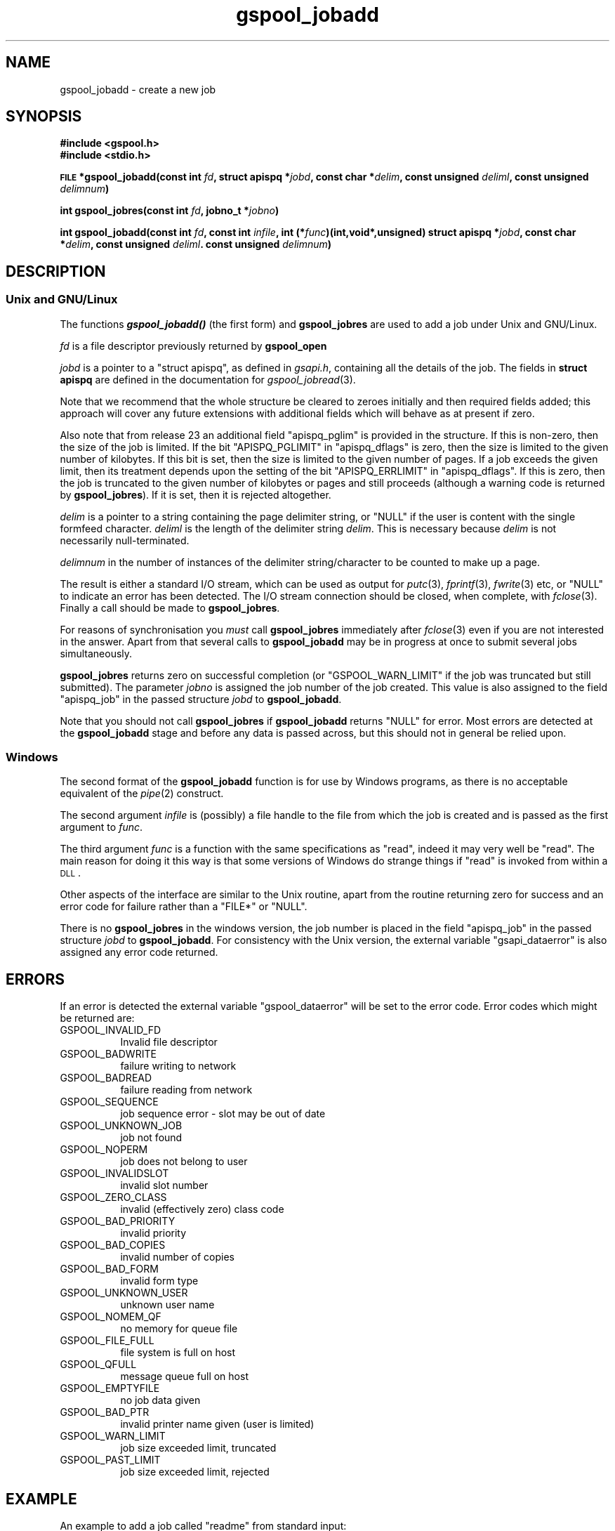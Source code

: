 .\" Automatically generated by Pod::Man 2.1801 (Pod::Simple 3.07)
.\"
.\" Standard preamble:
.\" ========================================================================
.de Sp \" Vertical space (when we can't use .PP)
.if t .sp .5v
.if n .sp
..
.de Vb \" Begin verbatim text
.ft CW
.nf
.ne \\$1
..
.de Ve \" End verbatim text
.ft R
.fi
..
.\" Set up some character translations and predefined strings.  \*(-- will
.\" give an unbreakable dash, \*(PI will give pi, \*(L" will give a left
.\" double quote, and \*(R" will give a right double quote.  \*(C+ will
.\" give a nicer C++.  Capital omega is used to do unbreakable dashes and
.\" therefore won't be available.  \*(C` and \*(C' expand to `' in nroff,
.\" nothing in troff, for use with C<>.
.tr \(*W-
.ds C+ C\v'-.1v'\h'-1p'\s-2+\h'-1p'+\s0\v'.1v'\h'-1p'
.ie n \{\
.    ds -- \(*W-
.    ds PI pi
.    if (\n(.H=4u)&(1m=24u) .ds -- \(*W\h'-12u'\(*W\h'-12u'-\" diablo 10 pitch
.    if (\n(.H=4u)&(1m=20u) .ds -- \(*W\h'-12u'\(*W\h'-8u'-\"  diablo 12 pitch
.    ds L" ""
.    ds R" ""
.    ds C` ""
.    ds C' ""
'br\}
.el\{\
.    ds -- \|\(em\|
.    ds PI \(*p
.    ds L" ``
.    ds R" ''
'br\}
.\"
.\" Escape single quotes in literal strings from groff's Unicode transform.
.ie \n(.g .ds Aq \(aq
.el       .ds Aq '
.\"
.\" If the F register is turned on, we'll generate index entries on stderr for
.\" titles (.TH), headers (.SH), subsections (.SS), items (.Ip), and index
.\" entries marked with X<> in POD.  Of course, you'll have to process the
.\" output yourself in some meaningful fashion.
.ie \nF \{\
.    de IX
.    tm Index:\\$1\t\\n%\t"\\$2"
..
.    nr % 0
.    rr F
.\}
.el \{\
.    de IX
..
.\}
.\"
.\" Accent mark definitions (@(#)ms.acc 1.5 88/02/08 SMI; from UCB 4.2).
.\" Fear.  Run.  Save yourself.  No user-serviceable parts.
.    \" fudge factors for nroff and troff
.if n \{\
.    ds #H 0
.    ds #V .8m
.    ds #F .3m
.    ds #[ \f1
.    ds #] \fP
.\}
.if t \{\
.    ds #H ((1u-(\\\\n(.fu%2u))*.13m)
.    ds #V .6m
.    ds #F 0
.    ds #[ \&
.    ds #] \&
.\}
.    \" simple accents for nroff and troff
.if n \{\
.    ds ' \&
.    ds ` \&
.    ds ^ \&
.    ds , \&
.    ds ~ ~
.    ds /
.\}
.if t \{\
.    ds ' \\k:\h'-(\\n(.wu*8/10-\*(#H)'\'\h"|\\n:u"
.    ds ` \\k:\h'-(\\n(.wu*8/10-\*(#H)'\`\h'|\\n:u'
.    ds ^ \\k:\h'-(\\n(.wu*10/11-\*(#H)'^\h'|\\n:u'
.    ds , \\k:\h'-(\\n(.wu*8/10)',\h'|\\n:u'
.    ds ~ \\k:\h'-(\\n(.wu-\*(#H-.1m)'~\h'|\\n:u'
.    ds / \\k:\h'-(\\n(.wu*8/10-\*(#H)'\z\(sl\h'|\\n:u'
.\}
.    \" troff and (daisy-wheel) nroff accents
.ds : \\k:\h'-(\\n(.wu*8/10-\*(#H+.1m+\*(#F)'\v'-\*(#V'\z.\h'.2m+\*(#F'.\h'|\\n:u'\v'\*(#V'
.ds 8 \h'\*(#H'\(*b\h'-\*(#H'
.ds o \\k:\h'-(\\n(.wu+\w'\(de'u-\*(#H)/2u'\v'-.3n'\*(#[\z\(de\v'.3n'\h'|\\n:u'\*(#]
.ds d- \h'\*(#H'\(pd\h'-\w'~'u'\v'-.25m'\f2\(hy\fP\v'.25m'\h'-\*(#H'
.ds D- D\\k:\h'-\w'D'u'\v'-.11m'\z\(hy\v'.11m'\h'|\\n:u'
.ds th \*(#[\v'.3m'\s+1I\s-1\v'-.3m'\h'-(\w'I'u*2/3)'\s-1o\s+1\*(#]
.ds Th \*(#[\s+2I\s-2\h'-\w'I'u*3/5'\v'-.3m'o\v'.3m'\*(#]
.ds ae a\h'-(\w'a'u*4/10)'e
.ds Ae A\h'-(\w'A'u*4/10)'E
.    \" corrections for vroff
.if v .ds ~ \\k:\h'-(\\n(.wu*9/10-\*(#H)'\s-2\u~\d\s+2\h'|\\n:u'
.if v .ds ^ \\k:\h'-(\\n(.wu*10/11-\*(#H)'\v'-.4m'^\v'.4m'\h'|\\n:u'
.    \" for low resolution devices (crt and lpr)
.if \n(.H>23 .if \n(.V>19 \
\{\
.    ds : e
.    ds 8 ss
.    ds o a
.    ds d- d\h'-1'\(ga
.    ds D- D\h'-1'\(hy
.    ds th \o'bp'
.    ds Th \o'LP'
.    ds ae ae
.    ds Ae AE
.\}
.rm #[ #] #H #V #F C
.\" ========================================================================
.\"
.IX Title "gspool_jobadd 3"
.TH gspool_jobadd 3 "2009-05-30" "GNUspool Release 1" "GNUspool Print Manager"
.\" For nroff, turn off justification.  Always turn off hyphenation; it makes
.\" way too many mistakes in technical documents.
.if n .ad l
.nh
.SH "NAME"
gspool_jobadd \- create a new job
.SH "SYNOPSIS"
.IX Header "SYNOPSIS"
\&\fB#include <gspool.h>\fR
.br
\&\fB#include <stdio.h>\fR
.PP
\&\fB\s-1FILE\s0 *gspool_jobadd(const int\fR
\&\fIfd\fR\fB, struct apispq *\fR\fIjobd\fR\fB, const char *\fR\fIdelim\fR\fB, const unsigned\fR
\&\fIdeliml\fR\fB, const unsigned\fR
\&\fIdelimnum\fR\fB)\fR
.PP
\&\fBint gspool_jobres(const int\fR
\&\fIfd\fR\fB, jobno_t *\fR\fIjobno\fR\fB)\fR
.PP
\&\fBint gspool_jobadd(const int\fR
\&\fIfd\fR\fB, const int\fR
\&\fIinfile\fR\fB, int (*\fR\fIfunc\fR\fB)(int,void*,unsigned)
struct apispq *\fR\fIjobd\fR\fB, const char *\fR\fIdelim\fR\fB, const unsigned\fR
\&\fIdeliml\fR\fB. const unsigned\fR
\&\fIdelimnum\fR\fB)\fR
.SH "DESCRIPTION"
.IX Header "DESCRIPTION"
.SS "Unix and GNU/Linux"
.IX Subsection "Unix and GNU/Linux"
The functions \fB\f(BIgspool_jobadd()\fB\fR (the first form) and \fBgspool_jobres\fR are used to add a job
under Unix and GNU/Linux.
.PP
\&\fIfd\fR is a file descriptor previously returned by \fBgspool_open\fR
.PP
\&\fIjobd\fR is a pointer to a \f(CW\*(C`struct apispq\*(C'\fR, as defined in \fIgsapi.h\fR,
containing all the details of the job.
The fields in \fBstruct apispq\fR are defined in the documentation for
\fIgspool_jobread\fR\|(3).
.PP
Note that we recommend that the whole structure be cleared to zeroes
initially and then required fields added; this approach will cover any
future extensions with additional fields which will behave as at
present if zero.
.PP
Also note that from release 23 an additional field \f(CW\*(C`apispq_pglim\*(C'\fR is
provided in the structure. If this is non-zero, then the size of the
job is limited. If the bit \f(CW\*(C`APISPQ_PGLIMIT\*(C'\fR in \f(CW\*(C`apispq_dflags\*(C'\fR is
zero, then the size is limited to the given number of kilobytes. If
this bit is set, then the size is limited to the given number of
pages. If a job exceeds the given limit, then its treatment depends
upon the setting of the bit \f(CW\*(C`APISPQ_ERRLIMIT\*(C'\fR in
\&\f(CW\*(C`apispq_dflags\*(C'\fR. If this is zero, then the job is truncated to the
given number of kilobytes or pages and still proceeds (although a
warning code is returned by \fBgspool_jobres\fR). If it is set, then it is
rejected altogether.
.PP
\&\fIdelim\fR is a pointer to a string containing the page delimiter
string, or \f(CW\*(C`NULL\*(C'\fR if the user is content with the single formfeed
character. \fIdeliml\fR is the length of the delimiter string
\&\fIdelim\fR. This is necessary because \fIdelim\fR is not necessarily
null-terminated.
.PP
\&\fIdelimnum\fR in the number of instances of the delimiter
string/character to be counted to make up a page.
.PP
The result is either a standard I/O stream, which can be used as
output for \fIputc\fR\|(3), \fIfprintf\fR\|(3), \fIfwrite\fR\|(3) etc, or \f(CW\*(C`NULL\*(C'\fR to indicate
an error has been detected. The I/O stream connection should be
closed, when complete, with \fIfclose\fR\|(3). Finally a call should be made
to \fBgspool_jobres\fR.
.PP
For reasons of synchronisation you \fImust\fR call \fBgspool_jobres\fR
immediately after \fIfclose\fR\|(3) even if you are not interested in the
answer. Apart from that several calls to \fBgspool_jobadd\fR may be in
progress at once to submit several jobs simultaneously.
.PP
\&\fBgspool_jobres\fR returns zero on successful completion (or
\&\f(CW\*(C`GSPOOL_WARN_LIMIT\*(C'\fR if the job was truncated but still submitted). The
parameter \fIjobno\fR is assigned the job number of the job created. This
value is also assigned to the field \f(CW\*(C`apispq_job\*(C'\fR in the passed
structure \fIjobd\fR to \fBgspool_jobadd\fR.
.PP
Note that you should not call \fBgspool_jobres\fR if \fBgspool_jobadd\fR returns
\&\f(CW\*(C`NULL\*(C'\fR for error. Most errors are detected at the \fBgspool_jobadd\fR stage
and before any data is passed across, but this should not in general
be relied upon.
.SS "Windows"
.IX Subsection "Windows"
The second format of the \fBgspool_jobadd\fR function is for use by Windows
programs, as there is no acceptable equivalent of the \fIpipe\fR\|(2)
construct.
.PP
The second argument \fIinfile\fR is (possibly) a file handle to the file
from which the job is created and is passed as the first argument to
\&\fIfunc\fR.
.PP
The third argument \fIfunc\fR is a function with the same specifications
as \f(CW\*(C`read\*(C'\fR, indeed it may very well be \f(CW\*(C`read\*(C'\fR. The main reason for
doing it this way is that some versions of Windows do strange things
if \f(CW\*(C`read\*(C'\fR is invoked from within a \s-1DLL\s0.
.PP
Other aspects of the interface are similar to the Unix routine, apart
from the routine returning zero for success and an error code for
failure rather than a \f(CW\*(C`FILE*\*(C'\fR or \f(CW\*(C`NULL\*(C'\fR.
.PP
There is no \fBgspool_jobres\fR in the windows version, the job number is
placed in the field \f(CW\*(C`apispq_job\*(C'\fR in the passed structure \fIjobd\fR to
\&\fBgspool_jobadd\fR. For consistency with the Unix version, the external
variable \f(CW\*(C`gsapi_dataerror\*(C'\fR is also assigned any error code returned.
.SH "ERRORS"
.IX Header "ERRORS"
If an error is detected the external variable \f(CW\*(C`gspool_dataerror\*(C'\fR will
be set to the error code.
Error codes which might be returned are:
.IP "GSPOOL_INVALID_FD" 8
Invalid file descriptor
.IP "GSPOOL_BADWRITE" 8
failure writing to network
.IP "GSPOOL_BADREAD" 8
failure reading from network
.IP "GSPOOL_SEQUENCE" 8
job sequence error - slot may be out of date
.IP "GSPOOL_UNKNOWN_JOB" 8
job not found
.IP "GSPOOL_NOPERM" 8
job does not belong to user
.IP "GSPOOL_INVALIDSLOT" 8
invalid slot number
.IP "GSPOOL_ZERO_CLASS" 8
invalid (effectively zero) class code
.IP "GSPOOL_BAD_PRIORITY" 8
invalid priority
.IP "GSPOOL_BAD_COPIES" 8
invalid number of copies
.IP "GSPOOL_BAD_FORM" 8
invalid form type
.IP "GSPOOL_UNKNOWN_USER" 8
unknown user name
.IP "GSPOOL_NOMEM_QF" 8
no memory for queue file
.IP "GSPOOL_FILE_FULL" 8
file system is full on host
.IP "GSPOOL_QFULL" 8
message queue full on host
.IP "GSPOOL_EMPTYFILE" 8
no job data given
.IP "GSPOOL_BAD_PTR" 8
invalid printer name given (user is limited)
.IP "GSPOOL_WARN_LIMIT" 8
job size exceeded limit, truncated
.IP "GSPOOL_PAST_LIMIT" 8
job size exceeded limit, rejected
.SH "EXAMPLE"
.IX Header "EXAMPLE"
An example to add a job called \f(CW\*(C`readme\*(C'\fR from standard input:
.PP
.Vb 4
\& int fd, ret, ch;
\& struct apispq outj;
\& jobno_t jn;
\& FILE *f;
\&
\& fd = gspool_open("myhost", (char *) 0, 0);
\& if (fd < 0) { /* error handling */
\&     ...
\& }
\&
\& /* It is safest to clear the structure first */
\& memset((void *) &outj, \*(Aq\e0\*(Aq, sizeof(outj));
\&
\& /* set defaults */
\& outj.apispq_nptimeout = 24 * 7;
\& outj.apispq_ptimeout = 24;
\& outj.apispq_cps = 1;
\& outj.apispq_pri = 150;
\&
\& /* The class code specified in gspool_open is not used here. However the
\& user\*(Aqs class code will be &ed with this unless the user has override
\& class privilege. */
\&
\& outj.apispq_class = 0xffffffff;
\&
\& /* set a large page range to to ensure all pages are printed */
\& outj.apispq_end = 4000;
\&
\& /* Only the form type is compulsory here. The others may
\&    be set to NULL */
\&
\& strcpy(outj.apispq_file, "readme");
\& strcpy(outj.apispq_form, "a4");
\& strcpy(outj.apispq_ptr, "laser");
\&
\& /* add the job with the default page delimiter */
\&
\& f = gspool_outjadd(fd, &outj, (char *) 0, 1, 1);
\& if (!f)  { /* error handling error in gsapi_dataerror */
\&     ...
\& }
\&
\& /* now send the data */
\&
\& while ((ch = getchar()) != EOF)
\&     putc(ch, f);
\& fclose(f);
\&
\& ret = gspool_jobres(fd, &jn);
\& if (ret < 0) { /* error handling */
\&     ...
\& } else
\&     printf("success the job number is %ld\en", jn);
\&
\& gspool_close(fd);
.Ve
.SH "SEE ALSO"
.IX Header "SEE ALSO"
\&\fIgspool_joblist\fR\|(3),
\&\fIgspool_jobread\fR\|(3),
\&\fIgspool_jobdata\fR\|(3),
\&\fIgspool_jobdel\fR\|(3),
\&\fIgspool_jobfind\fR\|(3),
\&\fIgspool_jobfindslot\fR\|(3),
\&\fIgspool_jobupd\fR\|(3),
\&\fIgspool_jobmon\fR\|(3),
\&\fIgspool_jobpbrk\fR\|(3).
.SH "COPYRIGHT"
.IX Header "COPYRIGHT"
Copyright (c) 2009 Free Software Foundation, Inc.
This is free software. You may redistribute copies of it under the
terms of the \s-1GNU\s0 General Public License
<http://www.gnu.org/licenses/gpl.html>.
There is \s-1NO\s0 \s-1WARRANTY\s0, to the extent permitted by law.
.SH "AUTHOR"
.IX Header "AUTHOR"
John M Collins, Xi Software Ltd.
